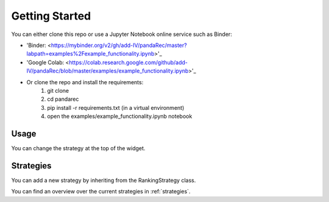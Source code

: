 Getting Started
===============

.. _setup:

You can either clone this repo or use a Jupyter Notebook online service such as Binder:

- 'Binder: <https://mybinder.org/v2/gh/add-IV/pandaRec/master?labpath=examples%2Fexample_functionality.ipynb>'_
- 'Google Colab: <https://colab.research.google.com/github/add-IV/pandaRec/blob/master/examples/example_functionality.ipynb>'_
- Or clone the repo and install the requirements:
    1. git clone
    2. cd pandarec
    3. pip install -r requirements.txt (in a virtual environment)
    4. open the examples/example_functionality.ipynb notebook

Usage
-----

You can change the strategy at the top of the widget.

Strategies
----------

You can add a new strategy by inheriting from the RankingStrategy class.

You can find an overview over the current strategies in :ref:`strategies`.